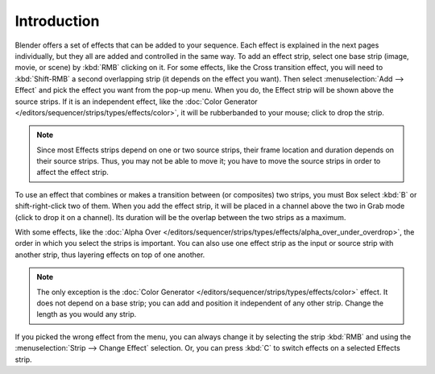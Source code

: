 
************
Introduction
************

Blender offers a set of effects that can be added to your sequence.
Each effect is explained in the next pages individually, but they all are added and controlled in the same way.
To add an effect strip, select one base strip (image, movie, or scene) by :kbd:`RMB` clicking on it.
For some effects, like the Cross transition effect, you will need to :kbd:`Shift-RMB` a second overlapping strip
(it depends on the effect you want). Then select :menuselection:`Add --> Effect`
and pick the effect you want from the pop-up menu. When you do,
the Effect strip will be shown above the source strips. If it is an independent effect,
like the :doc:`Color Generator </editors/sequencer/strips/types/effects/color>`,
it will be rubberbanded to your mouse; click to drop the strip.

.. note::

  Since most Effects strips depend on one or two source strips,
  their frame location and duration depends on their source strips. Thus,
  you may not be able to move it; you have to move the source strips in order to affect the effect strip.

To use an effect that combines or makes a transition between (or composites) two strips,
you must Box select :kbd:`B` or shift-right-click two of them. When you add the effect strip,
it will be placed in a channel above the two in Grab mode (click to drop it on a channel).
Its duration will be the overlap between the two strips as a maximum.

With some effects, like the :doc:`Alpha Over </editors/sequencer/strips/types/effects/alpha_over_under_overdrop>`,
the order in which you select the strips is important.
You can also use one effect strip as the input or source strip with another strip,
thus layering effects on top of one another.

.. note::

   The only exception is the :doc:`Color Generator </editors/sequencer/strips/types/effects/color>` effect.
   It does not depend on a base strip; you can add and position it independent of any other strip.
   Change the length as you would any strip.

If you picked the wrong effect from the menu, you can always change it by selecting the strip :kbd:`RMB`
and using the :menuselection:`Strip --> Change Effect` selection.
Or, you can press :kbd:`C` to switch effects on a selected Effects strip.
